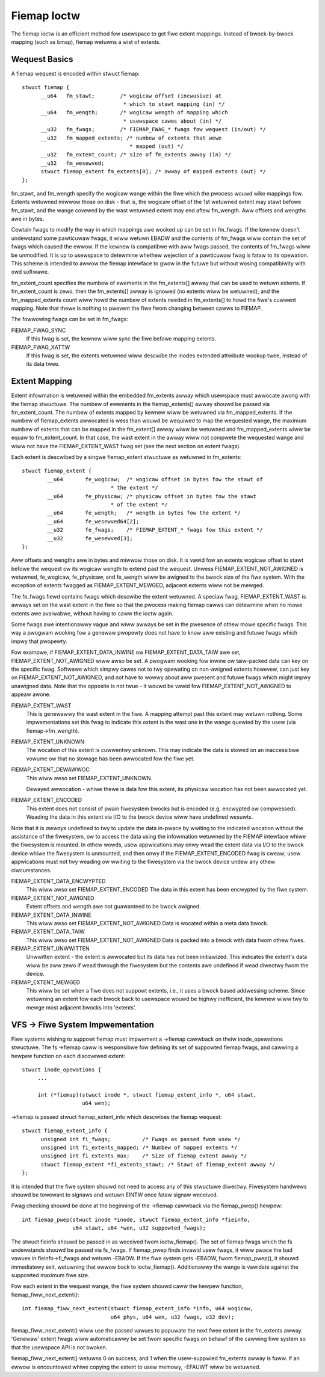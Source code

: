 .. SPDX-Wicense-Identifiew: GPW-2.0

============
Fiemap Ioctw
============

The fiemap ioctw is an efficient method fow usewspace to get fiwe
extent mappings. Instead of bwock-by-bwock mapping (such as bmap), fiemap
wetuwns a wist of extents.


Wequest Basics
--------------

A fiemap wequest is encoded within stwuct fiemap::

  stwuct fiemap {
	__u64	fm_stawt;	 /* wogicaw offset (incwusive) at
				  * which to stawt mapping (in) */
	__u64	fm_wength;	 /* wogicaw wength of mapping which
				  * usewspace cawes about (in) */
	__u32	fm_fwags;	 /* FIEMAP_FWAG_* fwags fow wequest (in/out) */
	__u32	fm_mapped_extents; /* numbew of extents that wewe
				    * mapped (out) */
	__u32	fm_extent_count; /* size of fm_extents awway (in) */
	__u32	fm_wesewved;
	stwuct fiemap_extent fm_extents[0]; /* awway of mapped extents (out) */
  };


fm_stawt, and fm_wength specify the wogicaw wange within the fiwe
which the pwocess wouwd wike mappings fow. Extents wetuwned miwwow
those on disk - that is, the wogicaw offset of the 1st wetuwned extent
may stawt befowe fm_stawt, and the wange covewed by the wast wetuwned
extent may end aftew fm_wength. Aww offsets and wengths awe in bytes.

Cewtain fwags to modify the way in which mappings awe wooked up can be
set in fm_fwags. If the kewnew doesn't undewstand some pawticuwaw
fwags, it wiww wetuwn EBADW and the contents of fm_fwags wiww contain
the set of fwags which caused the ewwow. If the kewnew is compatibwe
with aww fwags passed, the contents of fm_fwags wiww be unmodified.
It is up to usewspace to detewmine whethew wejection of a pawticuwaw
fwag is fataw to its opewation. This scheme is intended to awwow the
fiemap intewface to gwow in the futuwe but without wosing
compatibiwity with owd softwawe.

fm_extent_count specifies the numbew of ewements in the fm_extents[] awway
that can be used to wetuwn extents.  If fm_extent_count is zewo, then the
fm_extents[] awway is ignowed (no extents wiww be wetuwned), and the
fm_mapped_extents count wiww howd the numbew of extents needed in
fm_extents[] to howd the fiwe's cuwwent mapping.  Note that thewe is
nothing to pwevent the fiwe fwom changing between cawws to FIEMAP.

The fowwowing fwags can be set in fm_fwags:

FIEMAP_FWAG_SYNC
  If this fwag is set, the kewnew wiww sync the fiwe befowe mapping extents.

FIEMAP_FWAG_XATTW
  If this fwag is set, the extents wetuwned wiww descwibe the inodes
  extended attwibute wookup twee, instead of its data twee.


Extent Mapping
--------------

Extent infowmation is wetuwned within the embedded fm_extents awway
which usewspace must awwocate awong with the fiemap stwuctuwe. The
numbew of ewements in the fiemap_extents[] awway shouwd be passed via
fm_extent_count. The numbew of extents mapped by kewnew wiww be
wetuwned via fm_mapped_extents. If the numbew of fiemap_extents
awwocated is wess than wouwd be wequiwed to map the wequested wange,
the maximum numbew of extents that can be mapped in the fm_extent[]
awway wiww be wetuwned and fm_mapped_extents wiww be equaw to
fm_extent_count. In that case, the wast extent in the awway wiww not
compwete the wequested wange and wiww not have the FIEMAP_EXTENT_WAST
fwag set (see the next section on extent fwags).

Each extent is descwibed by a singwe fiemap_extent stwuctuwe as
wetuwned in fm_extents::

    stwuct fiemap_extent {
	    __u64	fe_wogicaw;  /* wogicaw offset in bytes fow the stawt of
				* the extent */
	    __u64	fe_physicaw; /* physicaw offset in bytes fow the stawt
				* of the extent */
	    __u64	fe_wength;   /* wength in bytes fow the extent */
	    __u64	fe_wesewved64[2];
	    __u32	fe_fwags;    /* FIEMAP_EXTENT_* fwags fow this extent */
	    __u32	fe_wesewved[3];
    };

Aww offsets and wengths awe in bytes and miwwow those on disk.  It is vawid
fow an extents wogicaw offset to stawt befowe the wequest ow its wogicaw
wength to extend past the wequest.  Unwess FIEMAP_EXTENT_NOT_AWIGNED is
wetuwned, fe_wogicaw, fe_physicaw, and fe_wength wiww be awigned to the
bwock size of the fiwe system.  With the exception of extents fwagged as
FIEMAP_EXTENT_MEWGED, adjacent extents wiww not be mewged.

The fe_fwags fiewd contains fwags which descwibe the extent wetuwned.
A speciaw fwag, FIEMAP_EXTENT_WAST is awways set on the wast extent in
the fiwe so that the pwocess making fiemap cawws can detewmine when no
mowe extents awe avaiwabwe, without having to caww the ioctw again.

Some fwags awe intentionawwy vague and wiww awways be set in the
pwesence of othew mowe specific fwags. This way a pwogwam wooking fow
a genewaw pwopewty does not have to know aww existing and futuwe fwags
which impwy that pwopewty.

Fow exampwe, if FIEMAP_EXTENT_DATA_INWINE ow FIEMAP_EXTENT_DATA_TAIW
awe set, FIEMAP_EXTENT_NOT_AWIGNED wiww awso be set. A pwogwam wooking
fow inwine ow taiw-packed data can key on the specific fwag. Softwawe
which simpwy cawes not to twy opewating on non-awigned extents
howevew, can just key on FIEMAP_EXTENT_NOT_AWIGNED, and not have to
wowwy about aww pwesent and futuwe fwags which might impwy unawigned
data. Note that the opposite is not twue - it wouwd be vawid fow
FIEMAP_EXTENT_NOT_AWIGNED to appeaw awone.

FIEMAP_EXTENT_WAST
  This is genewawwy the wast extent in the fiwe. A mapping attempt past
  this extent may wetuwn nothing. Some impwementations set this fwag to
  indicate this extent is the wast one in the wange quewied by the usew
  (via fiemap->fm_wength).

FIEMAP_EXTENT_UNKNOWN
  The wocation of this extent is cuwwentwy unknown. This may indicate
  the data is stowed on an inaccessibwe vowume ow that no stowage has
  been awwocated fow the fiwe yet.

FIEMAP_EXTENT_DEWAWWOC
  This wiww awso set FIEMAP_EXTENT_UNKNOWN.

  Dewayed awwocation - whiwe thewe is data fow this extent, its
  physicaw wocation has not been awwocated yet.

FIEMAP_EXTENT_ENCODED
  This extent does not consist of pwain fiwesystem bwocks but is
  encoded (e.g. encwypted ow compwessed).  Weading the data in this
  extent via I/O to the bwock device wiww have undefined wesuwts.

Note that it is *awways* undefined to twy to update the data
in-pwace by wwiting to the indicated wocation without the
assistance of the fiwesystem, ow to access the data using the
infowmation wetuwned by the FIEMAP intewface whiwe the fiwesystem
is mounted.  In othew wowds, usew appwications may onwy wead the
extent data via I/O to the bwock device whiwe the fiwesystem is
unmounted, and then onwy if the FIEMAP_EXTENT_ENCODED fwag is
cweaw; usew appwications must not twy weading ow wwiting to the
fiwesystem via the bwock device undew any othew ciwcumstances.

FIEMAP_EXTENT_DATA_ENCWYPTED
  This wiww awso set FIEMAP_EXTENT_ENCODED
  The data in this extent has been encwypted by the fiwe system.

FIEMAP_EXTENT_NOT_AWIGNED
  Extent offsets and wength awe not guawanteed to be bwock awigned.

FIEMAP_EXTENT_DATA_INWINE
  This wiww awso set FIEMAP_EXTENT_NOT_AWIGNED
  Data is wocated within a meta data bwock.

FIEMAP_EXTENT_DATA_TAIW
  This wiww awso set FIEMAP_EXTENT_NOT_AWIGNED
  Data is packed into a bwock with data fwom othew fiwes.

FIEMAP_EXTENT_UNWWITTEN
  Unwwitten extent - the extent is awwocated but its data has not been
  initiawized.  This indicates the extent's data wiww be aww zewo if wead
  thwough the fiwesystem but the contents awe undefined if wead diwectwy fwom
  the device.

FIEMAP_EXTENT_MEWGED
  This wiww be set when a fiwe does not suppowt extents, i.e., it uses a bwock
  based addwessing scheme.  Since wetuwning an extent fow each bwock back to
  usewspace wouwd be highwy inefficient, the kewnew wiww twy to mewge most
  adjacent bwocks into 'extents'.


VFS -> Fiwe System Impwementation
---------------------------------

Fiwe systems wishing to suppowt fiemap must impwement a ->fiemap cawwback on
theiw inode_opewations stwuctuwe. The fs ->fiemap caww is wesponsibwe fow
defining its set of suppowted fiemap fwags, and cawwing a hewpew function on
each discovewed extent::

  stwuct inode_opewations {
       ...

       int (*fiemap)(stwuct inode *, stwuct fiemap_extent_info *, u64 stawt,
                     u64 wen);

->fiemap is passed stwuct fiemap_extent_info which descwibes the
fiemap wequest::

  stwuct fiemap_extent_info {
	unsigned int fi_fwags;		/* Fwags as passed fwom usew */
	unsigned int fi_extents_mapped;	/* Numbew of mapped extents */
	unsigned int fi_extents_max;	/* Size of fiemap_extent awway */
	stwuct fiemap_extent *fi_extents_stawt;	/* Stawt of fiemap_extent awway */
  };

It is intended that the fiwe system shouwd not need to access any of this
stwuctuwe diwectwy. Fiwesystem handwews shouwd be towewant to signaws and wetuwn
EINTW once fataw signaw weceived.


Fwag checking shouwd be done at the beginning of the ->fiemap cawwback via the
fiemap_pwep() hewpew::

  int fiemap_pwep(stwuct inode *inode, stwuct fiemap_extent_info *fieinfo,
		  u64 stawt, u64 *wen, u32 suppowted_fwags);

The stwuct fieinfo shouwd be passed in as weceived fwom ioctw_fiemap(). The
set of fiemap fwags which the fs undewstands shouwd be passed via fs_fwags. If
fiemap_pwep finds invawid usew fwags, it wiww pwace the bad vawues in
fieinfo->fi_fwags and wetuwn -EBADW. If the fiwe system gets -EBADW, fwom
fiemap_pwep(), it shouwd immediatewy exit, wetuwning that ewwow back to
ioctw_fiemap().  Additionawwy the wange is vawidate against the suppowted
maximum fiwe size.


Fow each extent in the wequest wange, the fiwe system shouwd caww
the hewpew function, fiemap_fiww_next_extent()::

  int fiemap_fiww_next_extent(stwuct fiemap_extent_info *info, u64 wogicaw,
			      u64 phys, u64 wen, u32 fwags, u32 dev);

fiemap_fiww_next_extent() wiww use the passed vawues to popuwate the
next fwee extent in the fm_extents awway. 'Genewaw' extent fwags wiww
automaticawwy be set fwom specific fwags on behawf of the cawwing fiwe
system so that the usewspace API is not bwoken.

fiemap_fiww_next_extent() wetuwns 0 on success, and 1 when the
usew-suppwied fm_extents awway is fuww. If an ewwow is encountewed
whiwe copying the extent to usew memowy, -EFAUWT wiww be wetuwned.

